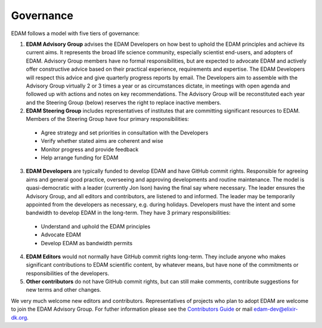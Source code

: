 Governance
==========

EDAM follows a model with five tiers of governance:

1. **EDAM Advisory Group** advises the EDAM Developers on how best to uphold the EDAM principles and achieve its current aims. It represents the broad life science community, especially scientist end-users, and adopters of EDAM. Advisory Group members have no formal responsibilities, but are expected to advocate EDAM and actively offer constructive advice based on their practical experience, requirements and expertise. The EDAM Developers will respect this advice and give quarterly progress reports by email. The Developers aim to assemble with the Advisory Group virtually 2 or 3 times a year or as circumstances dictate, in meetings with open agenda and followed up with actions and notes on key recommendations. The Advisory Group will be reconstituted each year and the Steering Group (below) reserves the right to replace inactive members. 


2. **EDAM Steering Group** includes representatives of institutes that are committing significant resources to EDAM.  Members of the Steering Group have four primary responsibilities:

  * Agree strategy and set priorities in consultation with the Developers
  * Verify whether stated aims are coherent and wise
  * Monitor progress and provide feedback
  * Help arrange funding for EDAM

3. **EDAM Developers** are typically funded to develop EDAM and have GitHub commit rights. Responsible for agreeing aims and general good practice, overseeing and approving developments and routine maintenance. The model is quasi-democratic with a leader (currently Jon Ison) having the final say where necessary. The leader ensures the Advisory Group, and all editors and contributors, are listened to and informed. The leader may be temporarily appointed from the developers as necessary, e.g. during holidays.  Developers must have the intent and some bandwidth to develop EDAM in the long-term. They have 3 primary responsibilities: 

  * Understand and uphold the EDAM principles
  * Advocate EDAM
  * Develop EDAM as bandwidth permits

4. **EDAM Editors** would not normally have GitHub commit rights long-term. They include anyone who makes significant contributions to EDAM scientific content, by whatever means, but have none of the commitments or responsibilities of the developers.

5. **Other contributors** do not have GitHub commit rights, but can still make comments, contribute suggestions for new terms and other changes. 

We very much welcome new editors and contributors.  Representatives of projects who plan to adopt EDAM are welcome to join the EDAM Advisory Group.  For futher information please see the `Contributors Guide <http://edamontology.readthedocs.org/en/latest/contributors_guide.html>`_ or mail edam-dev@elixir-dk.org.

